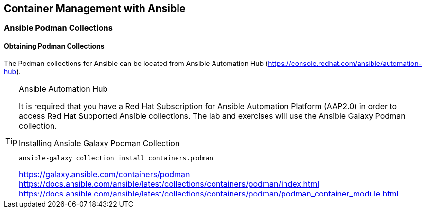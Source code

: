 ifndef::env-github[:icons: font]
ifdef::env-github[]
:status:
:outfilesuffix: .adoc
:caution-caption: :fire:
:important-caption: :exclamation:
:note-caption: :paperclip:
:tip-caption: :bulb:
:warning-caption: :warning:
:imagesdir: images/
endif::[]


== Container Management with Ansible

=== Ansible Podman Collections

==== Obtaining Podman Collections

The Podman collections for Ansible can be located from Ansible Automation Hub (https://console.redhat.com/ansible/automation-hub).

.Ansible Automation Hub
[TIP]
====
It is required that you have a Red Hat Subscription for Ansible Automation Platform (AAP2.0) in order to access Red Hat Supported Ansible collections. The lab and exercises will use the Ansible Galaxy Podman collection.

.Installing Ansible Galaxy Podman Collection
[source,bash]
----
ansible-galaxy collection install containers.podman
----

https://galaxy.ansible.com/containers/podman
https://docs.ansible.com/ansible/latest/collections/containers/podman/index.html
https://docs.ansible.com/ansible/latest/collections/containers/podman/podman_container_module.html
====
